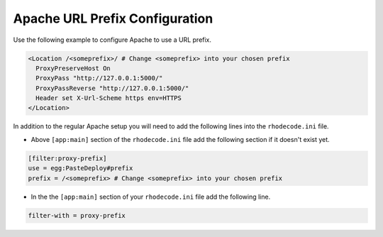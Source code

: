 .. _apache-sub-ref:

Apache URL Prefix Configuration
^^^^^^^^^^^^^^^^^^^^^^^^^^^^^^^

Use the following example to configure Apache to use a URL prefix.

.. code-block:: apache

    <Location /<someprefix>/ # Change <someprefix> into your chosen prefix
      ProxyPreserveHost On
      ProxyPass "http://127.0.0.1:5000/"
      ProxyPassReverse "http://127.0.0.1:5000/"
      Header set X-Url-Scheme https env=HTTPS
    </Location>

In addition to the regular Apache setup you will need to add the following
lines into the ``rhodecode.ini`` file.

* Above ``[app:main]`` section of the ``rhodecode.ini`` file add the
  following section if it doesn't exist yet.

.. code-block:: ini

    [filter:proxy-prefix]
    use = egg:PasteDeploy#prefix
    prefix = /<someprefix> # Change <someprefix> into your chosen prefix

* In the the ``[app:main]`` section of your ``rhodecode.ini`` file add the
  following line.

.. code-block:: ini

    filter-with = proxy-prefix
